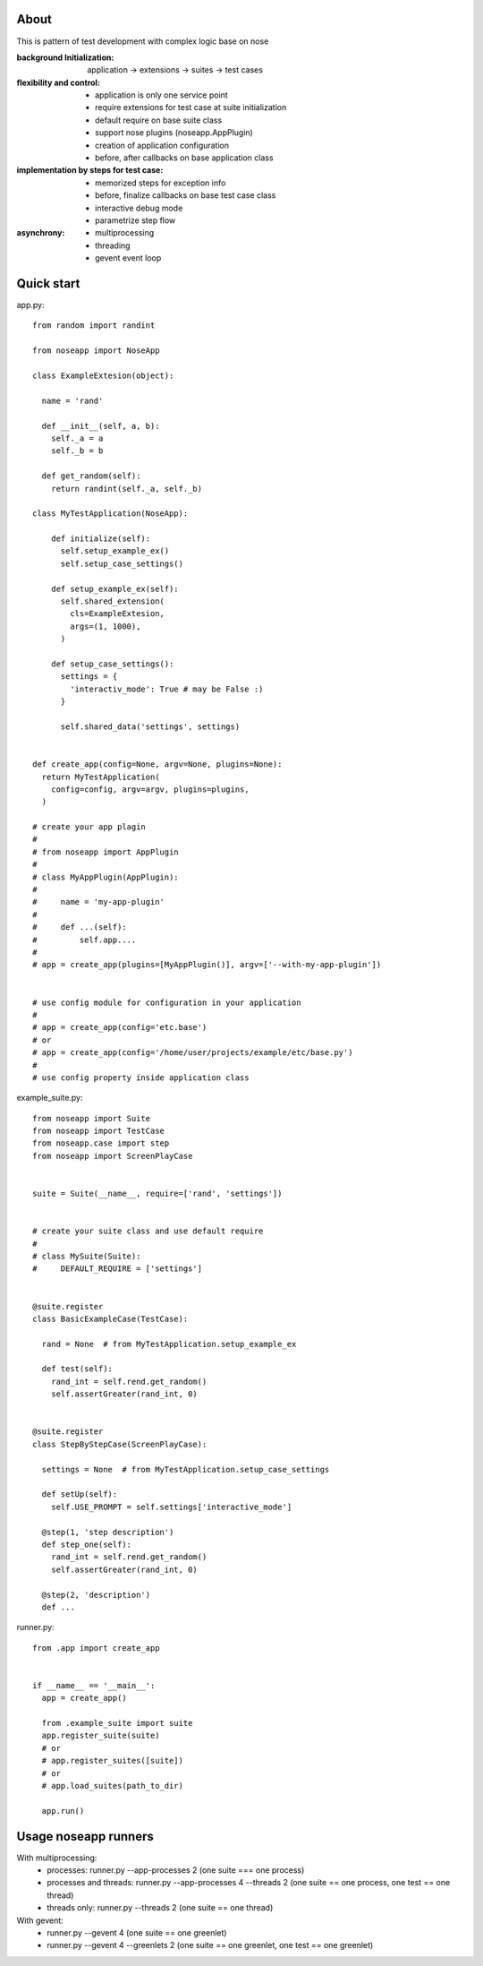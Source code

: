 
=====
About
=====

This is pattern of test development with complex logic base on nose

:background Initialization: application -> extensions -> suites -> test cases
:flexibility and control:
 * application is only one service point
 * require extensions for test case at suite initialization
 * default require on base suite class
 * support nose plugins (noseapp.AppPlugin)
 * creation of application configuration
 * before, after callbacks on base application class
:implementation by steps for test case:
 * memorized steps for exception info
 * before, finalize callbacks on base test case class
 * interactive debug mode
 * parametrize step flow
:asynchrony:
 * multiprocessing
 * threading
 * gevent event loop

===========
Quick start
===========

app.py::

  from random import randint

  from noseapp import NoseApp

  class ExampleExtesion(object):
    
    name = 'rand'
    
    def __init__(self, a, b):
      self._a = a
      self._b = b
    
    def get_random(self):
      return randint(self._a, self._b)
    
  class MyTestApplication(NoseApp):
    
      def initialize(self):
        self.setup_example_ex()
        self.setup_case_settings()
      
      def setup_example_ex(self):
        self.shared_extension(
          cls=ExampleExtesion,
          args=(1, 1000),
        )
      
      def setup_case_settings():
        settings = {
          'interactiv_mode': True # may be False :)
        }
        
        self.shared_data('settings', settings)


  def create_app(config=None, argv=None, plugins=None):
    return MyTestApplication(
      config=config, argv=argv, plugins=plugins,
    )

  # create your app plagin
  #
  # from noseapp import AppPlugin
  #
  # class MyAppPlugin(AppPlugin):
  #
  #     name = 'my-app-plugin'
  #
  #     def ...(self):
  #         self.app....
  #
  # app = create_app(plugins=[MyAppPlugin()], argv=['--with-my-app-plugin'])


  # use config module for configuration in your application
  #
  # app = create_app(config='etc.base')
  # or
  # app = create_app(config='/home/user/projects/example/etc/base.py')
  #
  # use config property inside application class


example_suite.py::

  from noseapp import Suite
  from noseapp import TestCase
  from noseapp.case import step
  from noseapp import ScreenPlayCase


  suite = Suite(__name__, require=['rand', 'settings'])


  # create your suite class and use default require
  #
  # class MySuite(Suite):
  #     DEFAULT_REQUIRE = ['settings']


  @suite.register
  class BasicExampleCase(TestCase):

    rand = None  # from MyTestApplication.setup_example_ex

    def test(self):
      rand_int = self.rend.get_random()
      self.assertGreater(rand_int, 0)
  
  
  @suite.register
  class StepByStepCase(ScreenPlayCase):

    settings = None  # from MyTestApplication.setup_case_settings

    def setUp(self):
      self.USE_PROMPT = self.settings['interactive_mode']

    @step(1, 'step description')
    def step_one(self):
      rand_int = self.rend.get_random()
      self.assertGreater(rand_int, 0)

    @step(2, 'description')
    def ...


runner.py::

  from .app import create_app
  
  
  if __name__ == '__main__':
    app = create_app()
    
    from .example_suite import suite
    app.register_suite(suite)
    # or
    # app.register_suites([suite])
    # or
    # app.load_suites(path_to_dir)

    app.run()


=====================
Usage noseapp runners
=====================

With multiprocessing:
  * processes:
    runner.py --app-processes 2 (one suite === one process)

  * processes and threads:
    runner.py --app-processes 4 --threads 2 (one suite == one process, one test == one thread)

  * threads only:
    runner.py --threads 2 (one suite == one thread)


With gevent:
  * runner.py --gevent 4 (one suite == one greenlet)
  * runner.py --gevent 4 --greenlets 2 (one suite == one greenlet, one test == one greenlet)
